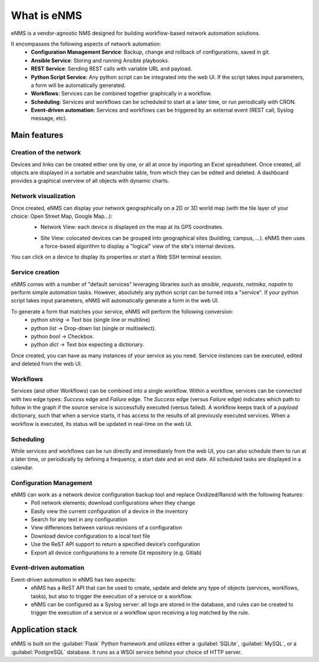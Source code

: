 ============
What is eNMS
============

eNMS is a vendor-agnostic NMS designed for building workflow-based network automation solutions.

.. image:: /_static/base/network_view.png
   :alt: eNMS Introduction
   :align: center

It encompasses the following aspects of network automation:
  - **Configuration Management Service**: Backup, change and rollback of configurations, saved in git.
  - **Ansible Service**: Storing and running Ansible playbooks.
  - **REST Service**: Sending REST calls with variable URL and payload.
  - **Python Script Service**: Any python script can be integrated into the web UI. If the script takes input parameters, a form will be automatically generated.
  - **Workflows**: Services can be combined together graphically in a workflow.
  - **Scheduling**: Services and workflows can be scheduled to start at a later time, or run periodically with CRON.
  - **Event-driven automation**: Services and workflows can be triggered by an external event (REST call, Syslog message, etc).

.. image:: /_static/base/workflow.gif
   :alt: eNMS workflow system
   :align: center

Main features
-------------
    
Creation of the network
***********************

Devices and links can be created either one by one, or all at once by importing an Excel spreadsheet.
Once created, all objects are displayed in a sortable and searchable table, from which they can be edited and deleted.
A dashboard provides a graphical overview of all objects with dynamic charts.

.. image:: /_static/base/inventory.png
   :alt: Inventory
   :align: center

.. image:: /_static/base/dashboard.png
   :alt: Dashboard
   :align: center

Network visualization
*********************

Once created, eNMS can display your network geographically on a 2D or 3D world map (with the tile layer of your choice: Open Street Map, Google Map...):
  - Network View: each device is displayed on the map at its GPS coordinates.

  .. image:: /_static/base/network_view.png
    :alt: Geographical View
    :align: center

  - Site View: colocated devices can be grouped into geographical sites (building, campus, ...). eNMS then uses a force-based algorithm to display a "logical" view of the site's internal devices.

.. image:: /_static/views/site_view/site_view.png
   :alt: Logical view
   :align: center

You can click on a device to display its properties or start a Web SSH terminal session.

Service creation
****************

eNMS comes with a number of "default services" leveraging libraries such as `ansible`, `requests`, `netmiko`, `napalm`  to perform simple automation tasks. However, absolutely any python script can be turned into a "service".
If your python script takes input parameters, eNMS will automatically generate a form in the web UI.

To generate a form that matches your service, eNMS will perform the following conversion:
  - python `string` -> Text box (single line or multiline)
  - python `list` -> Drop-down list (single or multiselect).
  - python `bool` -> Checkbox.
  - python `dict` -> Text box expecting a dictionary.

.. image:: /_static/base/form_generation.png
  :alt: Form Generation
  :align: center

Once created, you can have as many instances of your service as you need. Service instances can be executed, edited and deleted from the web UI.

.. image:: /_static/base/service_management.png
  :alt: Service Management
  :align: center

Workflows
*********

Services (and other Workflows) can be combined into a single workflow.
Within a workflow, services can be connected with two edge types: `Success` edge and `Failure` edge. The `Success` edge (versus `Failure` edge) indicates which path to follow in the graph if the source service is successfully executed (versus failed).
A workflow keeps track of a `payload` dictionary, such that when a service starts, it has access to the results of all previously executed services.
When a workflow is executed, its status will be updated in real-time on the web UI.

.. image:: /_static/base/workflow.png
  :alt: Workflow Builder
  :align: center

Scheduling
**********

While services and workflows can be run directly and immediately from the web UI, you can also schedule them to run at a later time, or periodically by defining a frequency, a start date and an end date. All scheduled tasks are displayed in a calendar.

.. image:: /_static/base/calendar.png
  :alt: Calendar
  :align: center

Configuration Management
************************

eNMS can work as a network device configuration backup tool and replace Oxidized/Rancid with the following features:
  - Poll network elements; download configurations when they change
  - Easily view the current configuration of a device in the inventory
  - Search for any text in any configuration
  - View differences between various revisions of a configuration
  - Download device configuration to a local text file
  - Use the ReST API support to return a specified device’s configuration
  - Export all device configurations to a remote Git repository (e.g. Gitlab)

.. image:: /_static/base/configuration_management.png
  :alt: Configuration Management
  :align: center

Event-driven automation
***********************

Event-driven automation in eNMS has two aspects:
  - eNMS has a ReST API that can be used to create, update and delete any type of objects (services, workflows, tasks), but also to trigger the execution of a service or a workflow. 
  - eNMS can be configured as a Syslog server: all logs are stored in the database, and rules can be created to trigger the execution of a service or a workflow upon receiving a log matched by the rule.

Application stack
-----------------

eNMS is built on the :guilabel:`Flask` Python framework and utilizes either a :guilabel:`SQLite`, :guilabel:`MySQL`, or a :guilabel:`PostgreSQL` database. It runs as a WSGI service behind your choice of HTTP server.

+----------------------------------------+------------------------------------+
|Function                                |Component                           |
+========================================+====================================+
|HTTP Service                            |nginx or Apache                     |
+----------------------------------------+------------------------------------+
|WSGI Service                            |gunicorn or uWSGI                   |
+----------------------------------------+------------------------------------+
|Application                             |Flask/Python 3.6+                   |
+----------------------------------------+------------------------------------+
|Database                                |SQLite, MySQL or PostgreSQL                |
+----------------------------------------+------------------------------------+
|Credentials storage                     |Hashicorp vault                     |
+----------------------------------------+------------------------------------+
|WebSSH connection                       |GoTTY                               |
+----------------------------------------+------------------------------------+